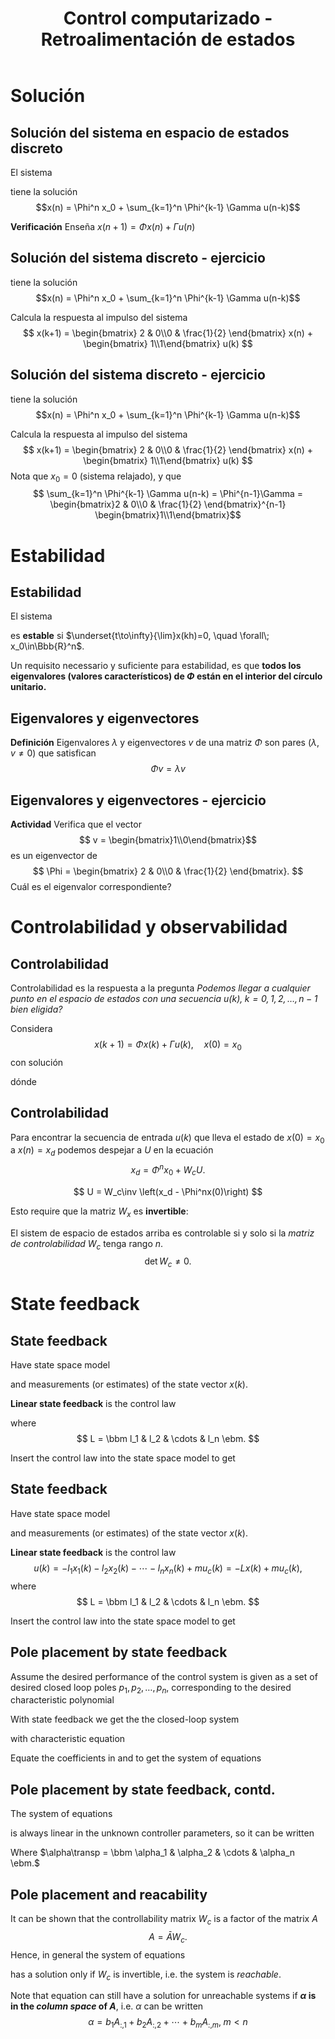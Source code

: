 #+OPTIONS: toc:nil
# #+LaTeX_CLASS: koma-article 

#+LATEX_CLASS: beamer
#+LATEX_CLASS_OPTIONS: [presentation,aspectratio=1610]
#+OPTIONS: H:2
# #+BEAMER_THEME: Madrid
#+COLUMNS: %45ITEM %10BEAMER_ENV(Env) %10BEAMER_ACT(Act) %4BEAMER_COL(Col) %8BEAMER_OPT(Opt)
     
#+LaTex_HEADER: \usepackage{khpreamble, euscript}
#+LaTex_HEADER: \DeclareMathOperator{\atantwo}{atan2}
#+LaTex_HEADER: \newcommand*{\ctrb}{\EuScript{C}}
#+LaTex_HEADER: \newcommand*{\obsv}{\EuScript{O}}

#+title: Control computarizado - Retroalimentación de estados

* What do I want the students to understand?			   :noexport:
  - Understand state feedback design

* Which activities will the students do?			   :noexport:
  1. Calculate characteristic equation feedback for double integrator
  2. Write pseudo code to compute control signal

* Solución
** Solución del sistema en espacio de estados discreto
   El sistema
   \begin{equation*}
   x(k+1)=\Phi x(k) + \Gamma u(k), \quad x(0)= x_0
   \end{equation*}
   tiene la solución
   \[x(n) = \Phi^n x_0 + \sum_{k=1}^n \Phi^{k-1} \Gamma u(n-k)\]
   
   *Verificación* Enseña \(x(n+1) = \Phi x(n) + \Gamma u(n)\)
   \begin{align*}
   x(n+1) &= \Phi^{n+1}x_0 + \sum_{k=1}^{n+1} \Phi^{k-1} \Gamma u(n+1-k)\\
          &= \Phi \Phi^{n}x_0 + \Phi \left( \sum_{k=2}^{n+1} \Phi^{k-2} \Gamma u(n+1-k) \right) + \Gamma u(n), \quad m = k-1\\
          &= \Phi \left( \Phi^{n}x_0 +  \sum_{m=1}^{n} \Phi^{m-1} \Gamma u(n-m) \right) + \Gamma u(n) 
	  = \Phi x(n) + \Gamma u(n).
   \end{align*}


** Solución del sistema discreto - ejercicio
   \begin{equation*}
   x(k+1)=\Phi x(k) + \Gamma u(k), \quad x(0)= x_0
   \end{equation*}
   tiene la solución
   \[x(n) = \Phi^n x_0 + \sum_{k=1}^n \Phi^{k-1} \Gamma u(n-k)\]

   Calcula la respuesta al impulso del sistema 
   \[ x(k+1) = \begin{bmatrix} 2 & 0\\0 & \frac{1}{2} \end{bmatrix} x(n) + \begin{bmatrix} 1\\1\end{bmatrix} u(k) \]

   #+begin_export latex
      \begin{center}
	\begin{tikzpicture}
	  \begin{axis}[
	    width=14cm,
	    height=2.5cm,
	    xlabel={$k$},
	    ylabel={$u(k)$},
	    xmin=-2.5,
	    xmax=10.5,
	    ]
         
	    \addplot+[black, ycomb, domain=-2:10, samples=13,variable=k] { (k==0) }; 
         
	  \end{axis}
	\end{tikzpicture}
      \end{center}
   #+end_export

** Solución del sistema discreto - ejercicio
   \begin{equation*}
   x(k+1)=\Phi x(k) + \Gamma u(k), \quad x(0)= x_0
   \end{equation*}
   tiene la solución
   \[x(n) = \Phi^n x_0 + \sum_{k=1}^n \Phi^{k-1} \Gamma u(n-k)\]

   Calcula la respuesta al impulso del sistema 
   \[ x(k+1) = \begin{bmatrix} 2 & 0\\0 & \frac{1}{2} \end{bmatrix} x(n) + \begin{bmatrix} 1\\1\end{bmatrix} u(k) \]
   Nota que \(x_0 = 0\) (sistema relajado), y que 
   \[ \sum_{k=1}^n \Phi^{k-1} \Gamma u(n-k) = \Phi^{n-1}\Gamma = \begin{bmatrix}2 & 0\\0 & \frac{1}{2} \end{bmatrix}^{n-1} \begin{bmatrix}1\\1\end{bmatrix}\]

   


* Estabilidad
** Estabilidad
   El sistema
   \begin{equation*}
   x(k+1)=\Phi x(k), \ \ x(0)=x_0
   \end{equation*}
   es *estable* si  $\underset{t\to\infty}{\lim}x(kh)=0, \quad \forall\;  x_0\in\Bbb{R}^n$.

   Un requisito necessario y suficiente para estabilidad, es que *todos los eigenvalores (valores característicos) de \(\Phi\) están en el interior del círculo unitario.*

** Eigenvalores y eigenvectores
   *Definición* Eigenvalores \(\lambda\) y eigenvectores \(v\) de una matriz \(\Phi\) son pares \((\lambda, v \neq 0)\) que satisfican
   \[ \Phi v = \lambda v \]

** Eigenvalores y eigenvectores - ejercicio
   *Actividad* Verifica que el vector 
   \[ v = \begin{bmatrix}1\\0\end{bmatrix}\]
   es un eigenvector de 
   \[ \Phi = \begin{bmatrix} 2 & 0\\0 & \frac{1}{2} \end{bmatrix}. \]
   Cuál es el eigenvalor correspondiente?

* Controlabilidad y observabilidad

** Controlabilidad
   Controlabilidad es la respuesta a la pregunta /Podemos llegar a cualquier punto en el espacio de estados con una secuencia \(u(k),\; k=0,1,2,\ldots,n-1\) bien eligida?/

Considera
\[ x(k+1) = \Phi x(k) + \Gamma u(k), \quad x(0)= x_0 \]
con solución
\begin{equation}
\begin{split}
x(n) &= \Phi^nx(0) + \Phi^{n-1}\Gamma u(0) + \cdots + \Gamma u(n-1)\\
     &= \Phi^nx(0) + W_c U, 
\end{split}
\end{equation}
dónde
\begin{align*}
W_c &= \bbm \Gamma & \Phi\Gamma & \cdots & \Phi^{n-1}\Gamma\ebm\\
U &= \bbm u(n-1) & u(n-2) & \cdots & u(0) \ebm\transp
\end{align*}

** Controlabilidad
Para encontrar la secuencia de entrada \(u(k)\) que lleva el estado de \(x(0)=x_0\) a \(x(n) = x_d\) podemos despejar a \(U\) en la ecuación
\[ x_d = \Phi^nx_0 + W_cU.\]

\[ U = W_c\inv \left(x_d - \Phi^nx(0)\right) \]

Esto require que la matriz \(W_x\) es *invertible*:

El sistem de espacio de estados arriba es controlable si y solo si la /matriz de controlabilidad/ \(W_c\)  tenga rango \(n\). 
\[ \det W_c \neq 0.\]

* Observability							   :noexport:
** Observability
Observability is the answer to the question "Can we determine the initial state \(x(0)\) if we only know \(y(k), \; k=0,1,2,\ldots, n-1\)?"

The first \(n\) values of the output sequence are given by
\begin{align*}
y(0) &= Cx(0)\\
y(1) &= Cx(1) = C \left( \Phi x(0) + \Gamma u(0)  \right)\\
& \vdots\\
y(n-1) &= Cx(n-1) = C \left( \Phi^{n-1} x(0) + W_c U \right).
\end{align*}
This gives the equation
\[ \bbm C\\C\Phi\\\vdots\\C\Phi^{n-1} \ebm x(0) = \bbm y(0)\\y(1) - C\Gamma u(0)\\\vdots\\ y(n-1) - CW_c U\ebm \]
which can be solved for \(x(0)\) if and only if the matrix 
\[W_o = \bbm C\\C\Phi\\\vdots\\C\Phi^{n-1} \ebm\] has full rank.

** Observability, contd
The equation
\[ \bbm C\\C\Phi\\\vdots\\C\Phi^{n-1} \ebm x(0) = \bbm y(0)\\y(1) - C\Gamma u(0)\\\vdots\\ y(n-1) - CW_c U\ebm \]
 can be solved for \(x(0)\) if and only if the matrix 
\[W_o = \bbm C\\C\Phi\\\vdots\\C\Phi^{n-1} \ebm\] has full rank. If this is the case, the system is said to be *observable*.

* State feedback
** State feedback
   Have state space model
   \begin{equation}
   \begin{split}
    x(k+1) &= \Phi x(k) + \Gamma u(k)\\
    y(k) &= C x(k)
   \end{split}
   \label{eq:ssmodel}
  \end{equation}
  and measurements (or estimates) of the state vector \(x(k)\). 

  *Linear state feedback* is the control law
  \begin{equation*}
  \begin{split}
   u(k) &= f\big((x(k), u_c(k)\big) = -l_1x_1(k) - l_2x_2(k) - \cdots - l_n x_n(k) + mu_c(k)\\
        &= -Lx(k) + mu_c(k), 
  \end{split}
  \end{equation*}
  where \[ L = \bbm l_1 & l_2 & \cdots & l_n \ebm. \]

  Insert the control law into the state space model \eqref{eq:ssmodel} to get
** State feedback
   Have state space model
   \begin{equation}
   \begin{split}
    x(k+1) &= \Phi x(k) + \Gamma u(k)\\
    y(k) &= C x(k)
   \end{split}
   \label{eq:ssmodel}
  \end{equation}
  and measurements (or estimates) of the state vector \(x(k)\). 

  *Linear state feedback* is the control law
  \[ u(k) = -l_1x_1(k)  -l_2x_2(k) - \cdots - l_n x_n(k) + mu_c(k)= -Lx(k) + mu_c(k), \]
  where \[ L = \bbm l_1 & l_2 & \cdots & l_n \ebm. \]

  Insert the control law into the state space model \eqref{eq:ssmodel} to get
   \begin{equation}
   \begin{split}
    x(k+1) &= \left(\Phi -\Gamma L \right) x(k) + m\Gamma u_c(k)\\
    y(k) &= C x(k)
   \end{split}
   \label{eq:closedloop}
  \end{equation}

** Pole placement by state feedback
   Assume the desired performance of the control system is given as a set of desired closed loop poles \(p_1, p_2, \ldots, p_n\), corresponding to the desired characteristic polynomial
   \begin{equation}
   a_c(z) = (z-p_1)(z-p_2)\cdots(z-p_n) = z^n + \alpha_1 z^{n-1} + \cdots \alpha_n.
   \label{eq:desiredpoles}
   \end{equation}

   With state feedback we get the the closed-loop system
   \begin{equation}
   \begin{split}
    x(k+1) &= \left(\Phi -\Gamma L \right) x(k) + m\Gamma u_c(k)\\
    y(k) &= C x(k)
   \end{split}
   \label{eq:closedloop}
  \end{equation}
  with characteristic equation
   \begin{equation}
   \det\left(zI - (\Phi - \Gamma L)\right) = z^n + \beta_1(l_1,\ldots,l_n) z^{n-1} + \cdots \beta_n(l_1, \ldots, l_n).
   \label{eq:poles}
   \end{equation}
  
   Equate the coefficients in \eqref{eq:desiredpoles} and \eqref{eq:poles} to get the system of equations
   \begin{equation*}
   \begin{split}
   \beta_1(l_1, \ldots, l_n) &= \alpha_1\\
   \beta_2(l_1, \ldots, l_n) &= \alpha_2\\
   &\vdots\\
   \beta_n(l_1, \ldots, l_n) &= \alpha_n
   \end{split}
   \label{eq:coeffs}
   \end{equation*}

** Pole placement by state feedback, contd.
   The system of equations
   \begin{equation*}
   \begin{split}
   \beta_1(l_1, \ldots, l_n) &= \alpha_1\\
   \beta_2(l_1, \ldots, l_n) &= \alpha_2\\
   &\vdots\\
   \beta_n(l_1, \ldots, l_n) &= \alpha_n
   \end{split}
   \label{eq:coeffs}
   \end{equation*}
   is always linear in the unknown controller parameters, so it can be written
   \begin{equation*}
   A L\transp = \alpha,
   \end{equation*}
   Where \(\alpha\transp = \bbm \alpha_1 & \alpha_2 & \cdots & \alpha_n \ebm.\)

** Pole placement and reacability
   It can be shown that the controllability matrix \(W_c\) is a factor of the matrix \(A\)
   \[ A = \bar{A} W_c. \] Hence, in general the system of equations
   \begin{equation}
   \bar{A}W_c L\transp = \alpha
   \label{eq:poleplace}
   \end{equation}
   has a solution only if \(W_c\) is invertible, i.e. the system is /reachable/.

  Note that equation \eqref{eq:poleplace} can still have a solution for unreachable systems if *\(\alpha\) is in the /column space/ of \(A\)*, i.e. \(\alpha\) can be written
  \[ \alpha = b_1 A_{:,1} + b_2A_{:,2} + \cdots + b_mA_{:,m}, \; m < n \]
 
   
